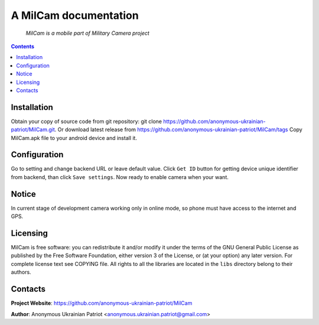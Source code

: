 .. MilCam
.. README.rst

A MilCam documentation
======================

    *MilCam is a mobile part of Military Camera project*

.. contents::

Installation
------------
Obtain your copy of source code from git repository: git clone https://github.com/anonymous-ukrainian-patriot/MilCam.git. Or download latest release from https://github.com/anonymous-ukrainian-patriot/MilCam/tags
Copy MilCam.apk file to your android device and install it.

Configuration
-------------
Go to setting and change backend URL or leave default value. Click ``Get ID`` button for getting device unique identifier from backend, than click ``Save settings``. Now ready to enable camera when your want.

Notice
------
In current stage of development camera working only in online mode, so phone must have access to the internet and GPS.

Licensing
---------
MilCam is free software: you can redistribute it and/or modify it under the terms of the GNU General Public License as published by the Free Software Foundation, either version 3 of the License, or (at your option) any later version.
For complete license text see COPYING file.
All rights to all the libraries are located in the ``libs`` directory belong to their authors.

Contacts
--------
**Project Website**: https://github.com/anonymous-ukrainian-patriot/MilCam

**Author**: Anonymous Ukrainian Patriot <anonymous.ukrainian.patriot@gmail.com>
